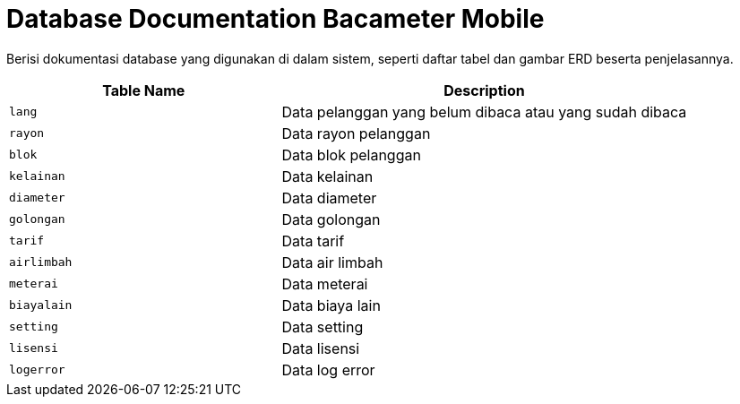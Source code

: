 = Database Documentation Bacameter Mobile

Berisi dokumentasi database yang digunakan di dalam sistem, seperti daftar tabel dan gambar ERD beserta penjelasannya.

[cols="40%,60%",frame=all, grid=all]
|===
^.^h| *Table Name* 
^.^h| *Description* 

| `lang` | Data pelanggan yang belum dibaca atau yang sudah dibaca
| `rayon` | Data rayon pelanggan
| `blok` | Data blok pelanggan
| `kelainan` | Data kelainan
| `diameter` | Data diameter
| `golongan` | Data golongan
| `tarif` | Data tarif
| `airlimbah` | Data air limbah
| `meterai` | Data meterai
| `biayalain` | Data biaya lain
| `setting` | Data setting
| `lisensi` | Data lisensi
| `logerror` | Data log error
|===
